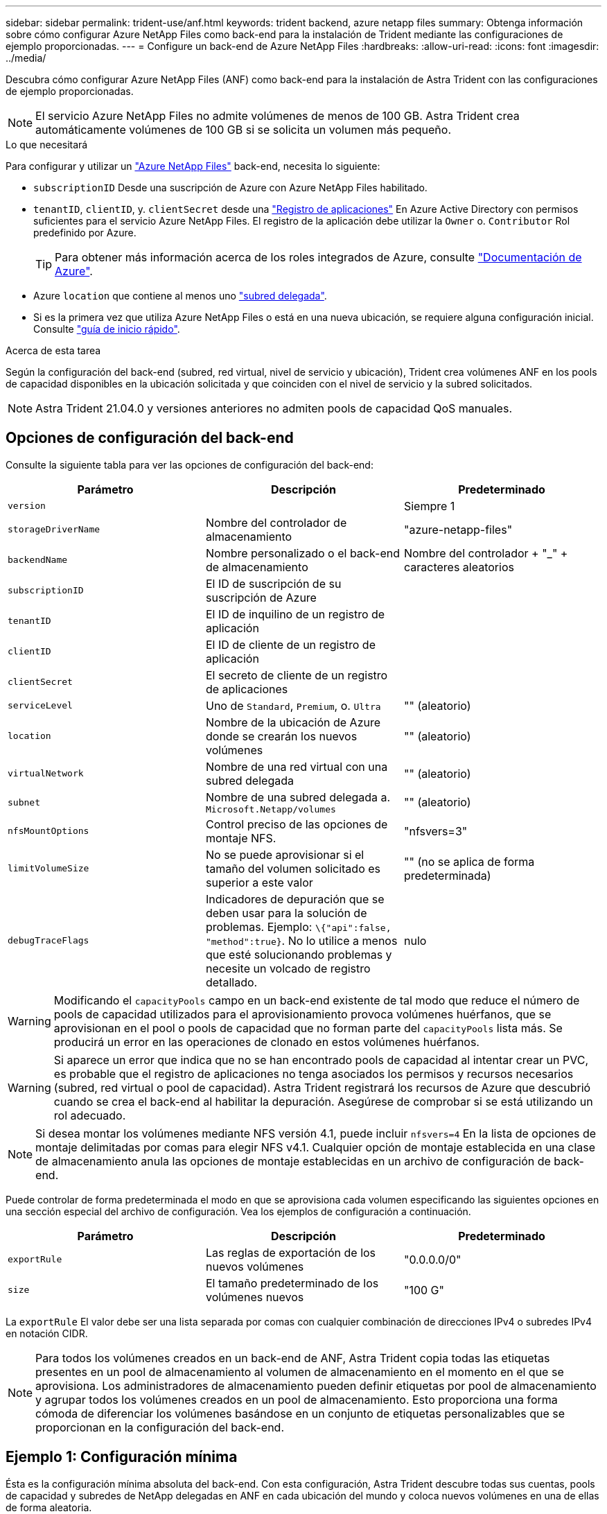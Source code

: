 ---
sidebar: sidebar 
permalink: trident-use/anf.html 
keywords: trident backend, azure netapp files 
summary: Obtenga información sobre cómo configurar Azure NetApp Files como back-end para la instalación de Trident mediante las configuraciones de ejemplo proporcionadas. 
---
= Configure un back-end de Azure NetApp Files
:hardbreaks:
:allow-uri-read: 
:icons: font
:imagesdir: ../media/


Descubra cómo configurar Azure NetApp Files (ANF) como back-end para la instalación de Astra Trident con las configuraciones de ejemplo proporcionadas.


NOTE: El servicio Azure NetApp Files no admite volúmenes de menos de 100 GB. Astra Trident crea automáticamente volúmenes de 100 GB si se solicita un volumen más pequeño.

.Lo que necesitará
Para configurar y utilizar un https://azure.microsoft.com/en-us/services/netapp/["Azure NetApp Files"^] back-end, necesita lo siguiente:

* `subscriptionID` Desde una suscripción de Azure con Azure NetApp Files habilitado.
* `tenantID`, `clientID`, y. `clientSecret` desde una https://docs.microsoft.com/en-us/azure/active-directory/develop/howto-create-service-principal-portal["Registro de aplicaciones"^] En Azure Active Directory con permisos suficientes para el servicio Azure NetApp Files. El registro de la aplicación debe utilizar la `Owner` o. `Contributor` Rol predefinido por Azure.
+

TIP: Para obtener más información acerca de los roles integrados de Azure, consulte https://docs.microsoft.com/en-us/azure/role-based-access-control/built-in-roles["Documentación de Azure"^].

* Azure `location` que contiene al menos uno https://docs.microsoft.com/en-us/azure/azure-netapp-files/azure-netapp-files-delegate-subnet["subred delegada"^].
* Si es la primera vez que utiliza Azure NetApp Files o está en una nueva ubicación, se requiere alguna configuración inicial. Consulte https://docs.microsoft.com/en-us/azure/azure-netapp-files/azure-netapp-files-quickstart-set-up-account-create-volumes["guía de inicio rápido"^].


.Acerca de esta tarea
Según la configuración del back-end (subred, red virtual, nivel de servicio y ubicación), Trident crea volúmenes ANF en los pools de capacidad disponibles en la ubicación solicitada y que coinciden con el nivel de servicio y la subred solicitados.


NOTE: Astra Trident 21.04.0 y versiones anteriores no admiten pools de capacidad QoS manuales.



== Opciones de configuración del back-end

Consulte la siguiente tabla para ver las opciones de configuración del back-end:

[cols="3"]
|===
| Parámetro | Descripción | Predeterminado 


| `version` |  | Siempre 1 


| `storageDriverName` | Nombre del controlador de almacenamiento | "azure-netapp-files" 


| `backendName` | Nombre personalizado o el back-end de almacenamiento | Nombre del controlador + "_" + caracteres aleatorios 


| `subscriptionID` | El ID de suscripción de su suscripción de Azure |  


| `tenantID` | El ID de inquilino de un registro de aplicación |  


| `clientID` | El ID de cliente de un registro de aplicación |  


| `clientSecret` | El secreto de cliente de un registro de aplicaciones |  


| `serviceLevel` | Uno de `Standard`, `Premium`, o. `Ultra` | "" (aleatorio) 


| `location` | Nombre de la ubicación de Azure donde se crearán los nuevos volúmenes | "" (aleatorio) 


| `virtualNetwork` | Nombre de una red virtual con una subred delegada | "" (aleatorio) 


| `subnet` | Nombre de una subred delegada a. `Microsoft.Netapp/volumes` | "" (aleatorio) 


| `nfsMountOptions` | Control preciso de las opciones de montaje NFS. | "nfsvers=3" 


| `limitVolumeSize` | No se puede aprovisionar si el tamaño del volumen solicitado es superior a este valor | "" (no se aplica de forma predeterminada) 


| `debugTraceFlags` | Indicadores de depuración que se deben usar para la solución de problemas. Ejemplo: `\{"api":false, "method":true}`. No lo utilice a menos que esté solucionando problemas y necesite un volcado de registro detallado. | nulo 
|===

WARNING: Modificando el `capacityPools` campo en un back-end existente de tal modo que reduce el número de pools de capacidad utilizados para el aprovisionamiento provoca volúmenes huérfanos, que se aprovisionan en el pool o pools de capacidad que no forman parte del `capacityPools` lista más. Se producirá un error en las operaciones de clonado en estos volúmenes huérfanos.


WARNING: Si aparece un error que indica que no se han encontrado pools de capacidad al intentar crear un PVC, es probable que el registro de aplicaciones no tenga asociados los permisos y recursos necesarios (subred, red virtual o pool de capacidad). Astra Trident registrará los recursos de Azure que descubrió cuando se crea el back-end al habilitar la depuración. Asegúrese de comprobar si se está utilizando un rol adecuado.


NOTE: Si desea montar los volúmenes mediante NFS versión 4.1, puede incluir ``nfsvers=4`` En la lista de opciones de montaje delimitadas por comas para elegir NFS v4.1. Cualquier opción de montaje establecida en una clase de almacenamiento anula las opciones de montaje establecidas en un archivo de configuración de back-end.

Puede controlar de forma predeterminada el modo en que se aprovisiona cada volumen especificando las siguientes opciones en una sección especial del archivo de configuración. Vea los ejemplos de configuración a continuación.

[cols=",,"]
|===
| Parámetro | Descripción | Predeterminado 


| `exportRule` | Las reglas de exportación de los nuevos volúmenes | "0.0.0.0/0" 


| `size` | El tamaño predeterminado de los volúmenes nuevos | "100 G" 
|===
La `exportRule` El valor debe ser una lista separada por comas con cualquier combinación de direcciones IPv4 o subredes IPv4 en notación CIDR.


NOTE: Para todos los volúmenes creados en un back-end de ANF, Astra Trident copia todas las etiquetas presentes en un pool de almacenamiento al volumen de almacenamiento en el momento en el que se aprovisiona. Los administradores de almacenamiento pueden definir etiquetas por pool de almacenamiento y agrupar todos los volúmenes creados en un pool de almacenamiento. Esto proporciona una forma cómoda de diferenciar los volúmenes basándose en un conjunto de etiquetas personalizables que se proporcionan en la configuración del back-end.



== Ejemplo 1: Configuración mínima

Ésta es la configuración mínima absoluta del back-end. Con esta configuración, Astra Trident descubre todas sus cuentas, pools de capacidad y subredes de NetApp delegadas en ANF en cada ubicación del mundo y coloca nuevos volúmenes en una de ellas de forma aleatoria.

Esta configuración es ideal cuando simplemente va a empezar con ANF e intentar cosas, pero en la práctica va a querer proporcionar un ámbito adicional para los volúmenes que debe aprovisionar.

[listing]
----
{
    "version": 1,
    "storageDriverName": "azure-netapp-files",
    "subscriptionID": "9f87c765-4774-fake-ae98-a721add45451",
    "tenantID": "68e4f836-edc1-fake-bff9-b2d865ee56cf",
    "clientID": "dd043f63-bf8e-fake-8076-8de91e5713aa",
    "clientSecret": "SECRET"
}
----


== Ejemplo 2: Ubicación única y configuración específica de nivel de servicio

Esta configuración de back-end coloca volúmenes en las de Azure `eastus` ubicación en un `Premium` pool de capacidad. Astra Trident descubre automáticamente todas las subredes delegadas a ANF en esa ubicación y coloca un nuevo volumen en una de ellas de forma aleatoria.

[listing]
----
    {
        "version": 1,
        "storageDriverName": "azure-netapp-files",
        "subscriptionID": "9f87c765-4774-fake-ae98-a721add45451",
        "tenantID": "68e4f836-edc1-fake-bff9-b2d865ee56cf",
        "clientID": "dd043f63-bf8e-fake-8076-8de91e5713aa",
        "clientSecret": "SECRET",
        "location": "eastus",
        "serviceLevel": "Premium"
    }
----


== Ejemplo 3: Configuración avanzada

Esta configuración de back-end reduce aún más el alcance de la ubicación de volúmenes en una única subred y también modifica algunos valores predeterminados de aprovisionamiento de volúmenes.

[listing]
----
    {
        "version": 1,
        "storageDriverName": "azure-netapp-files",
        "subscriptionID": "9f87c765-4774-fake-ae98-a721add45451",
        "tenantID": "68e4f836-edc1-fake-bff9-b2d865ee56cf",
        "clientID": "dd043f63-bf8e-fake-8076-8de91e5713aa",
        "clientSecret": "SECRET",
        "location": "eastus",
        "serviceLevel": "Premium",
        "virtualNetwork": "my-virtual-network",
        "subnet": "my-subnet",
        "nfsMountOptions": "vers=3,proto=tcp,timeo=600",
        "limitVolumeSize": "500Gi",
        "defaults": {
            "exportRule": "10.0.0.0/24,10.0.1.0/24,10.0.2.100",
            "size": "200Gi"
        }
    }
----


== Ejemplo 4: Configuración de pool de almacenamiento virtual

Esta configuración back-end define varios pools de almacenamiento en un único archivo. Esto resulta útil cuando hay varios pools de capacidad que admiten diferentes niveles de servicio y desea crear clases de almacenamiento en Kubernetes que representan estos.

[listing]
----
    {
        "version": 1,
        "storageDriverName": "azure-netapp-files",
        "subscriptionID": "9f87c765-4774-fake-ae98-a721add45451",
        "tenantID": "68e4f836-edc1-fake-bff9-b2d865ee56cf",
        "clientID": "dd043f63-bf8e-fake-8076-8de91e5713aa",
        "clientSecret": "SECRET",
        "nfsMountOptions": "vers=3,proto=tcp,timeo=600",
        "labels": {
            "cloud": "azure"
        },
        "location": "eastus",

        "storage": [
            {
                "labels": {
                    "performance": "gold"
                },
                "serviceLevel": "Ultra"
            },
            {
                "labels": {
                    "performance": "silver"
                },
                "serviceLevel": "Premium"
            },
            {
                "labels": {
                    "performance": "bronze"
                },
                "serviceLevel": "Standard",
            }
        ]
    }
----
Lo siguiente `StorageClass` las definiciones hacen referencia a los pools de almacenamiento anteriores. Mediante el uso de `parameters.selector` puede especificar para cada campo `StorageClass` el pool visrtual que se utiliza para alojar un volumen. Los aspectos definidos en el pool elegido serán el volumen.

[listing]
----
apiVersion: storage.k8s.io/v1
kind: StorageClass
metadata:
  name: gold
provisioner: csi.trident.netapp.io
parameters:
  selector: "performance=gold"
allowVolumeExpansion: true
---
apiVersion: storage.k8s.io/v1
kind: StorageClass
metadata:
  name: silver
provisioner: csi.trident.netapp.io
parameters:
  selector: "performance=silver"
allowVolumeExpansion: true
---
apiVersion: storage.k8s.io/v1
kind: StorageClass
metadata:
  name: bronze
provisioner: csi.trident.netapp.io
parameters:
  selector: "performance=bronze"
allowVolumeExpansion: true
----


== El futuro

Después de crear el archivo de configuración del back-end, ejecute el siguiente comando:

[listing]
----
tridentctl create backend -f <backend-file>
----
Si la creación del back-end falla, algo está mal con la configuración del back-end. Puede ver los registros para determinar la causa ejecutando el siguiente comando:

[listing]
----
tridentctl logs
----
Después de identificar y corregir el problema con el archivo de configuración, puede ejecutar de nuevo el comando create.
